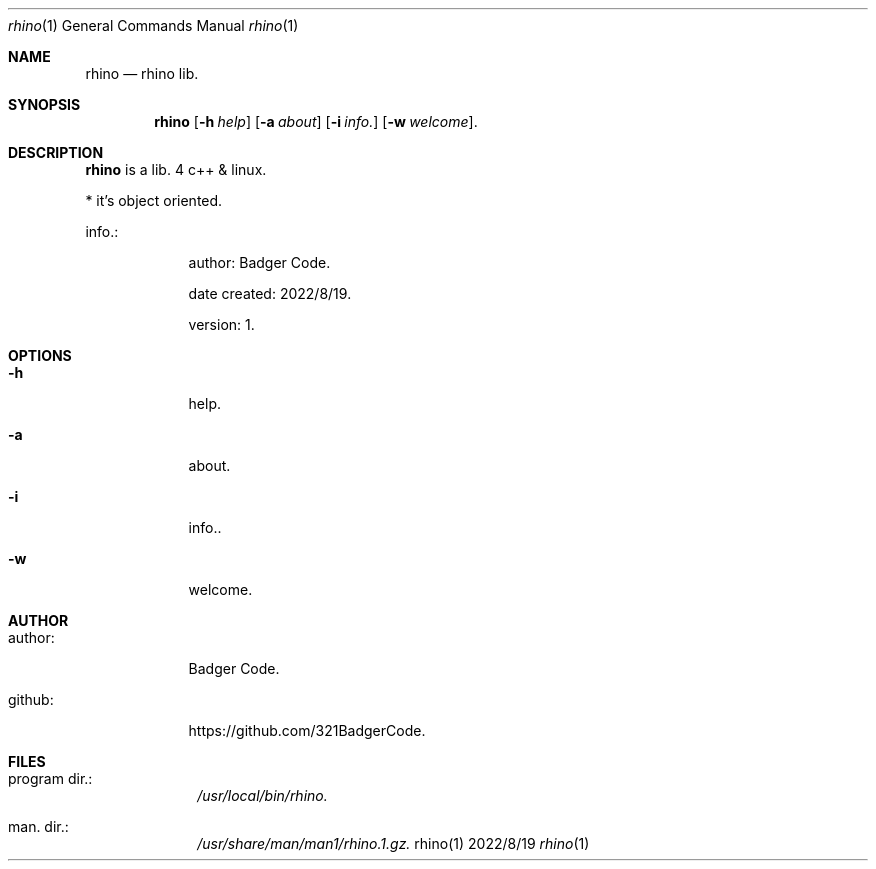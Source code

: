 ./"badger
.Dd 2022/8/19
.Dt rhino 1
.Os rhino(1)

.Sh NAME
.Nm rhino
.Nd rhino lib.

.Sh SYNOPSIS
.Nm
.Op Fl h Ar help
.Op Fl a Ar about
.Op Fl i Ar info.
.Op Fl w Ar welcome .

.Sh DESCRIPTION
.Nm
is a lib. 4 c++ & linux.
.Pp
* it's object oriented.

info.:
.Bl -tag -width -indent
.It "	author:			" "Badger Code".
.It "	date created:		" "2022/8/19".
.It "	version:			" "1".
.El

.Sh OPTIONS
.Bl -tag -width -indent
.It Fl h
help.
.It Fl a
about.
.It Fl i
info..
.It Fl w
welcome.
.El

.Sh AUTHOR
.Bl -tag -width -indent
.It author:
Badger Code.
.It github:
https://github.com/321BadgerCode.
.El

.Sh FILES
.Bl -tag -width -compact
.It program dir.:
.Pa /usr/local/bin/rhino.
.It man. dir.:
.Pa /usr/share/man/man1/rhino.1.gz.
.El